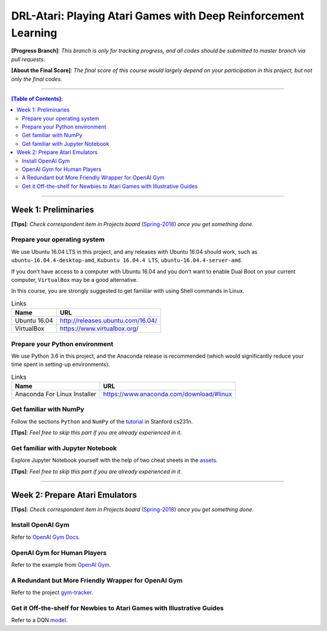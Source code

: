 ++++++++++++++++++++++++++++++++++++++++++++++++++++++++++++++++
DRL-Atari: Playing Atari Games with Deep Reinforcement Learning
++++++++++++++++++++++++++++++++++++++++++++++++++++++++++++++++

**[Progress Branch]**:
*This branch is only for tracking progress, and all codes should*
*be submitted to master branch via pull requests*.

**[About the Final Score]**:
*The final score of this course would largely depend*
*on your participation in this project, but not only the final*
*codes.*


################################################################


.. contents:: **[Table of Contents]**:
    :depth: 2


################################################################


Week 1: Preliminaries
================================================================

**[Tips]**:
*Check correspondent item in Projects board* (`Spring-2018`_)
*once you get something done*.

.. _`Spring-2018`: https://github.com/lukeluochina/drl-atari/projects/1


Prepare your operating system
----------------------------------------------------------------

We use Ubuntu 16.04 LTS in this project, and any releases with
Ubuntu 16.04 should work, such as ``ubuntu-16.04.4-desktop-amd``,
``Kubuntu 16.04.4 LTS``, ``ubuntu-16.04.4-server-amd``.

If you don't have access to a computer with Ubuntu 16.04 and
you don't want to enable Dual Boot on your current computer,
``VirtualBox`` may be a good alternative.

In this course, you are strongly suggested to get familiar with
using Shell commands in Linux.

.. csv-table:: Links
    :header: "Name", "URL"

    "Ubuntu 16.04", "http://releases.ubuntu.com/16.04/"
    "VirtualBox", "https://www.virtualbox.org/"


Prepare your Python environment
----------------------------------------------------------------

We use Python 3.6 in this project, and the Anaconda release is
recommended (which would significantly reduce your time spent
in setting-up environments).

.. csv-table:: Links
    :header: "Name", "URL"

    "Anaconda For Linux Installer", "https://www.anaconda.com/download/#linux"


Get familiar with NumPy
----------------------------------------------------------------

Follow the sections ``Python`` and ``NumPy`` of the `tutorial`_ in
Stanford cs231n.

.. _`tutorial`: http://cs231n.github.io/python-numpy-tutorial/

**[Tips]**:
*Feel free to skip this part if you are already experienced in it*.


Get familiar with Jupyter Notebook
----------------------------------------------------------------

Explore Jupyter Notebook yourself with the help of two cheat sheets
in the `assets`_.

.. _`assets`: assets/week1/

**[Tips]**:
*Feel free to skip this part if you are already experienced in it*.


################################################################


Week 2: Prepare Atari Emulators
================================================================

**[Tips]**:
*Check correspondent item in Projects board* (`Spring-2018`_)
*once you get something done*.

.. _`Spring-2018`: https://github.com/lukeluochina/drl-atari/projects/1


Install OpenAI Gym
----------------------------------------------------------------

Refer to `OpenAI Gym Docs`_.

.. _`OpenAI Gym Docs`: https://gym.openai.com/docs/


OpenAI Gym for Human Players
----------------------------------------------------------------

Refer to the example from `OpenAI Gym`_.

.. _`OpenAI Gym`: https://github.com/openai/gym/blob/master/examples/agents/keyboard_agent.py


A Redundant but More Friendly Wrapper for OpenAI Gym
----------------------------------------------------------------

Refer to the project `gym-tracker`_.

.. _`gym-tracker`: https://github.com/alvinwan/gym-tracker


Get it Off-the-shelf for Newbies to Atari Games with Illustrative Guides
--------------------------------------------------------------------------------------------------------------------------------

Refer to a DQN `model`_.

.. _`model`: https://github.com/devsisters/DQN-tensorflow/blob/master/assets/model.png
